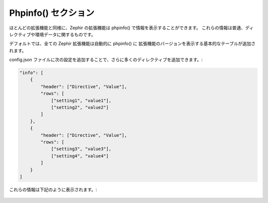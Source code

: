 Phpinfo() セクション
====================
ほとんどの拡張機能と同様に、Zephir の拡張機能は phpinfo() で情報を表示することができます。
これらの情報は普通、ディレクティブや環境データに関するものです。

デフォルトでは、全ての Zephir 拡張機能は自動的に phpinfo() に
拡張機能のバージョンを表示する基本的なテーブルが追加されます。

config.json ファイルに次の設定を追加することで、さらに多くのディレクティブを追加できます。:

.. code-block:: javascript

    "info": [
        {
            "header": ["Directive", "Value"],
            "rows": [
                ["setting1", "value1"],
                ["setting2", "value2"]
            ]
        },
        {
            "header": ["Directive", "Value"],
            "rows": [
                ["setting3", "value3"],
                ["setting4", "value4"]
            ]
        }
    ]

これらの情報は下記のように表示されます。:

.. figure:: ../_static/img/info.png
    :align: center

